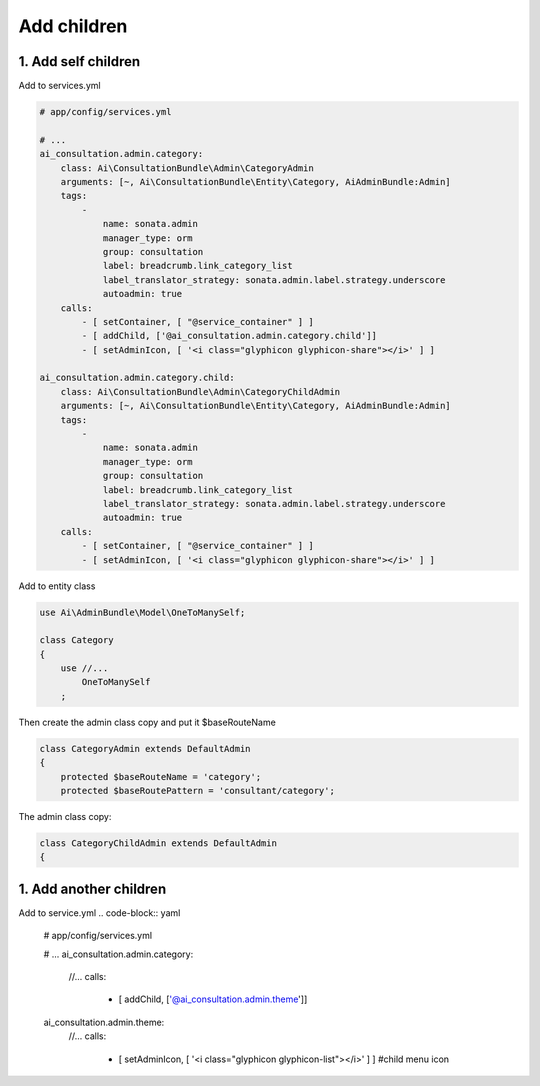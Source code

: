 Add children
============


1. Add self children
----------------------

Add to services.yml

.. code-block:: yaml

    # app/config/services.yml
    
    # ...
    ai_consultation.admin.category:
        class: Ai\ConsultationBundle\Admin\CategoryAdmin
        arguments: [~, Ai\ConsultationBundle\Entity\Category, AiAdminBundle:Admin]
        tags:
            -
                name: sonata.admin
                manager_type: orm
                group: consultation
                label: breadcrumb.link_category_list
                label_translator_strategy: sonata.admin.label.strategy.underscore
                autoadmin: true
        calls:
            - [ setContainer, [ "@service_container" ] ]
            - [ addChild, ['@ai_consultation.admin.category.child']]
            - [ setAdminIcon, [ '<i class="glyphicon glyphicon-share"></i>' ] ]

    ai_consultation.admin.category.child:
        class: Ai\ConsultationBundle\Admin\CategoryChildAdmin
        arguments: [~, Ai\ConsultationBundle\Entity\Category, AiAdminBundle:Admin]
        tags:
            -
                name: sonata.admin
                manager_type: orm
                group: consultation
                label: breadcrumb.link_category_list
                label_translator_strategy: sonata.admin.label.strategy.underscore
                autoadmin: true
        calls:
            - [ setContainer, [ "@service_container" ] ]
            - [ setAdminIcon, [ '<i class="glyphicon glyphicon-share"></i>' ] ]

Add to entity class

.. code-block:: php

    use Ai\AdminBundle\Model\OneToManySelf;

    class Category
    {
        use //...
            OneToManySelf
        ;

Then create the admin class copy and put it $baseRouteName

.. code-block:: php

    class CategoryAdmin extends DefaultAdmin
    {
        protected $baseRouteName = 'category';
        protected $baseRoutePattern = 'consultant/category';

The admin class copy:

.. code-block:: php

    class CategoryChildAdmin extends DefaultAdmin
    {


1. Add another children
----------------------

Add to service.yml
.. code-block:: yaml

    # app/config/services.yml

    # ...
    ai_consultation.admin.category:
        //...
        calls:
            - [ addChild, ['@ai_consultation.admin.theme']]

    ai_consultation.admin.theme:
        //...
        calls:
            - [ setAdminIcon, [ '<i class="glyphicon glyphicon-list"></i>' ] ] #child menu icon

